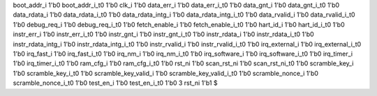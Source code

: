 boot_addr_i 1'b0
boot_addr_i_t0 1'b0
clk_i 1'b0
data_err_i 1'b0
data_err_i_t0 1'b0
data_gnt_i 1'b0
data_gnt_i_t0 1'b0
data_rdata_i 1'b0
data_rdata_i_t0 1'b0
data_rdata_intg_i 1'b0
data_rdata_intg_i_t0 1'b0
data_rvalid_i 1'b0
data_rvalid_i_t0 1'b0
debug_req_i 1'b0
debug_req_i_t0 1'b0
fetch_enable_i 1'b0
fetch_enable_i_t0 1'b0
hart_id_i 1'b0
hart_id_i_t0 1'b0
instr_err_i 1'b0
instr_err_i_t0 1'b0
instr_gnt_i 1'b0
instr_gnt_i_t0 1'b0
instr_rdata_i 1'b0
instr_rdata_i_t0 1'b0
instr_rdata_intg_i 1'b0
instr_rdata_intg_i_t0 1'b0
instr_rvalid_i 1'b0
instr_rvalid_i_t0 1'b0
irq_external_i 1'b0
irq_external_i_t0 1'b0
irq_fast_i 1'b0
irq_fast_i_t0 1'b0
irq_nm_i 1'b0
irq_nm_i_t0 1'b0
irq_software_i 1'b0
irq_software_i_t0 1'b0
irq_timer_i 1'b0
irq_timer_i_t0 1'b0
ram_cfg_i 1'b0
ram_cfg_i_t0 1'b0
rst_ni 1'b0
scan_rst_ni 1'b0
scan_rst_ni_t0 1'b0
scramble_key_i 1'b0
scramble_key_i_t0 1'b0
scramble_key_valid_i 1'b0
scramble_key_valid_i_t0 1'b0
scramble_nonce_i 1'b0
scramble_nonce_i_t0 1'b0
test_en_i 1'b0
test_en_i_t0 1'b0
3
rst_ni 1'b1
$
